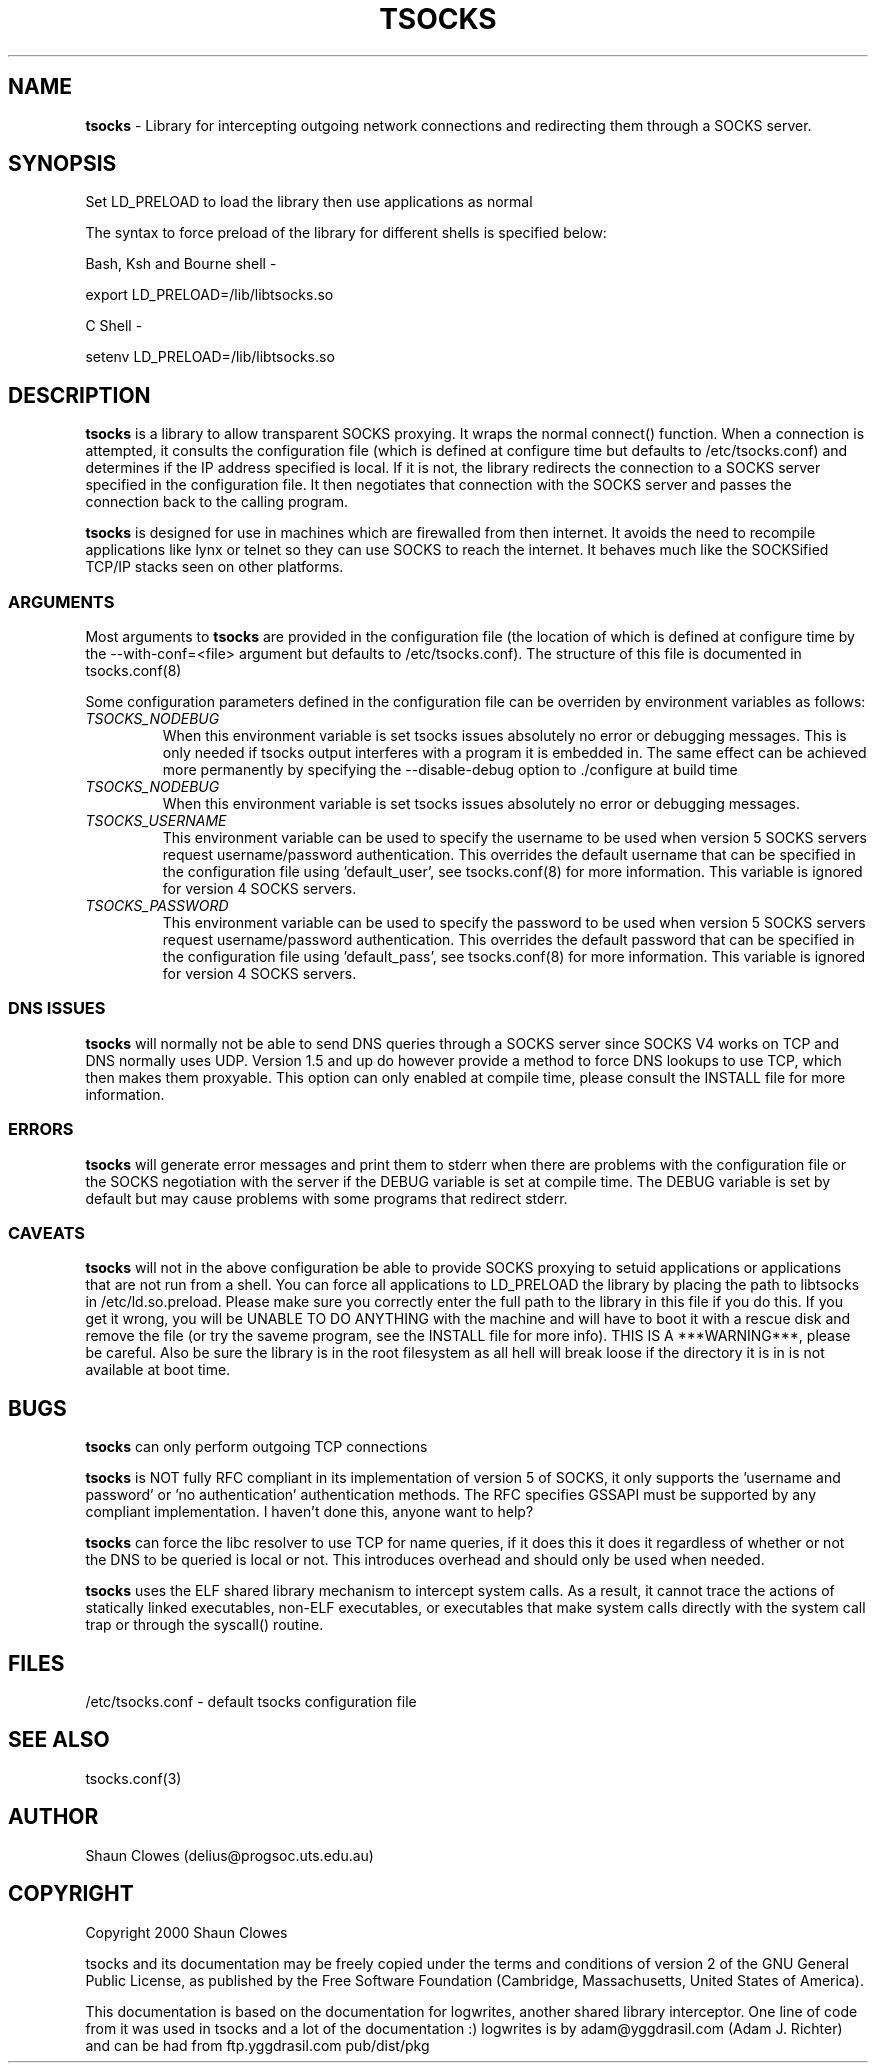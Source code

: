 .TH TSOCKS 8 "" "Shaun Clowes" \" -*-
 \" nroff -*

.SH NAME
.BR tsocks 
\- Library for intercepting outgoing network connections and
redirecting them through a SOCKS server. 

.SH SYNOPSIS

Set LD_PRELOAD to load the library then use applications as normal

The syntax to force preload of the library for different shells is
specified below:
 
Bash, Ksh and Bourne shell -

export LD_PRELOAD=/lib/libtsocks.so

C Shell - 

setenv LD_PRELOAD=/lib/libtsocks.so

.SH DESCRIPTION

.BR tsocks
is a library to allow transparent SOCKS proxying. It wraps the normal
connect() function. When a connection is attempted, it consults the 
configuration file (which is defined at configure time but defaults to 
/etc/tsocks.conf) and determines if the IP address specified is local. If 
it is not, the library redirects the connection to a SOCKS server
specified in the configuration file. It then negotiates that connection
with the SOCKS server and passes the connection back to the calling
program. 

.BR tsocks 
is designed for use in machines which are firewalled from then
internet. It avoids the need to recompile applications like lynx or
telnet so they can use SOCKS to reach the internet. It behaves much like
the SOCKSified TCP/IP stacks seen on other platforms.

.SS ARGUMENTS
Most arguments to
.BR tsocks
are provided in the configuration file (the location of which is defined
at configure time by the --with-conf=<file> argument but defaults to
/etc/tsocks.conf). The structure of this file is documented in tsocks.conf(8)

Some configuration parameters defined in the configuration file can be 
overriden by environment variables as follows:

.TP
.I TSOCKS_NODEBUG
When this environment variable is set tsocks issues absolutely no error
or debugging messages. This is only needed if tsocks output interferes with
a program it is embedded in. The same effect can be achieved more 
permanently by specifying the --disable-debug option to ./configure at 
build time

.TP
.I TSOCKS_NODEBUG
When this environment variable is set tsocks issues absolutely no error
or debugging messages. 

.TP
.I TSOCKS_USERNAME
This environment variable can be used to specify the username to be used when
version 5 SOCKS servers request username/password authentication. This 
overrides the default username that can be specified in the configuration
file using 'default_user', see tsocks.conf(8) for more information. This 
variable is ignored for version 4 SOCKS servers.

.TP
.I TSOCKS_PASSWORD
This environment variable can be used to specify the password to be used when 
version 5 SOCKS servers request username/password authentication. This 
overrides the default password that can be specified in the configuration 
file using 'default_pass', see tsocks.conf(8) for more information. This 
variable is ignored for version 4 SOCKS servers.
 
.SS DNS ISSUES
.BR tsocks
will normally not be able to send DNS queries through a SOCKS server since
SOCKS V4 works on TCP and DNS normally uses UDP. Version 1.5 and up do
however provide a method to force DNS lookups to use TCP, which then makes
them proxyable. This option can only enabled at compile time, please
consult the INSTALL file for more information.

.SS ERRORS
.BR tsocks
will generate error messages and print them to stderr when there are
problems with the configuration file or the SOCKS negotiation with the
server if the DEBUG variable is set at compile time. The DEBUG variable is
set by default but may cause problems with some programs that redirect
stderr.

.SS CAVEATS
.BR tsocks
will not in the above configuration be able to provide SOCKS proxying to
setuid applications or applications that are not run from a shell. You can
force all applications to LD_PRELOAD the library by placing the path to
libtsocks in /etc/ld.so.preload. Please make sure you correctly enter the
full path to the library in this file if you do this. If you get it wrong,
you will be UNABLE TO DO ANYTHING with the machine and will have to boot
it with a rescue disk and remove the file (or try the saveme program, see
the INSTALL file for more info).  THIS IS A ***WARNING***, please be
careful. Also be sure the library is in the root filesystem as all hell
will break loose if the directory it is in is not available at boot time.

.SH BUGS

.BR tsocks
can only perform outgoing TCP connections

.BR tsocks
is NOT fully RFC compliant in its implementation of version 5 of SOCKS, it
only supports the 'username and password' or 'no authentication'
authentication methods. The RFC specifies GSSAPI must be supported by any
compliant implementation. I haven't done this, anyone want to help?

.BR tsocks
can force the libc resolver to use TCP for name queries, if it does this
it does it regardless of whether or not the DNS to be queried is local or
not. This introduces overhead and should only be used when needed.

.BR tsocks 
uses the ELF shared library mechanism to intercept
system calls.  As a result, it cannot trace the actions of statically
linked executables, non-ELF executables, or executables that make system
calls directly with the system call trap or through the syscall() routine.

.SH FILES
/etc/tsocks.conf - default tsocks configuration file

.SH SEE ALSO
tsocks.conf(3)

.SH AUTHOR
Shaun Clowes (delius@progsoc.uts.edu.au)

.SH COPYRIGHT
Copyright 2000 Shaun Clowes

tsocks and its documentation may be freely copied under the terms and
conditions of version 2 of the GNU General Public License, as published
by the Free Software Foundation (Cambridge, Massachusetts, United
States of America).

This documentation is based on the documentation for logwrites, another
shared library interceptor. One line of code from it was used in
tsocks and a lot of the documentation :) logwrites is by
adam@yggdrasil.com (Adam J. Richter) and can be had from ftp.yggdrasil.com
pub/dist/pkg
